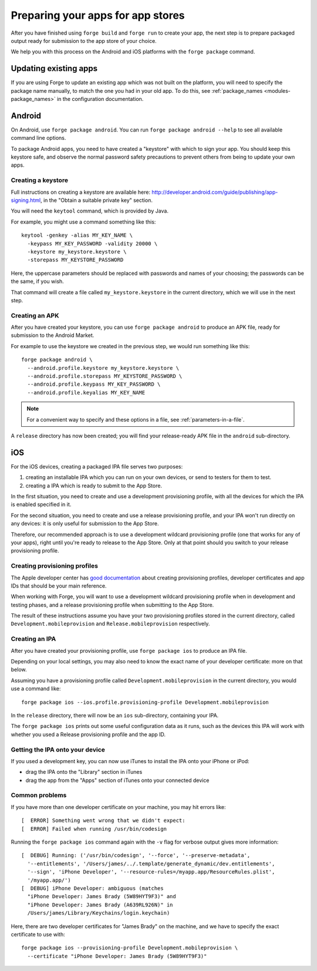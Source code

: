 .. _releasing:

Preparing your apps for app stores
================================================================================

After you have finished using ``forge build`` and ``forge run`` to create your app, the next step is to prepare packaged output ready for submission to the app store of your choice.

We help you with this process on the Android and iOS platforms with the ``forge package`` command.

Updating existing apps
--------------------------------------------------------------------------------
If you are using Forge to update an existing app which was not built on the platform, you will need to specify the package name manually, to match the one you had in your old app. To do this, see :ref:`package_names <modules-package_names>` in the configuration documentation.

Android
--------------------------------------------------------------------------------
On Android, use ``forge package android``. You can run ``forge package android --help`` to see all available command line options.

To package Android apps, you need to have created a "keystore" with which to sign your app. You should keep this keystore safe, and observe the normal password safety precautions to prevent others from being to update your own apps.

.. _releasing-keystore:

Creating a keystore
^^^^^^^^^^^^^^^^^^^^^^^^^^^^^^^^^^^^^^^^^^^^^^^^^^^^^^^^^^^^^^^^^^^^^^^^^^^^^^^^
Full instructions on creating a keystore are available here: http://developer.android.com/guide/publishing/app-signing.html, in the "Obtain a suitable private key" section.

You will need the ``keytool`` command, which is provided by Java.

For example, you might use a command something like this::

    keytool -genkey -alias MY_KEY_NAME \
      -keypass MY_KEY_PASSWORD -validity 20000 \
      -keystore my_keystore.keystore \
      -storepass MY_KEYSTORE_PASSWORD

Here, the uppercase parameters should be replaced with passwords and names of your choosing; the passwords can be the same, if you wish.

That command will create a file called ``my_keystore.keystore`` in the current directory, which we will use in the next step.

Creating an APK
^^^^^^^^^^^^^^^^^^^^^^^^^^^^^^^^^^^^^^^^^^^^^^^^^^^^^^^^^^^^^^^^^^^^^^^^^^^^^^^^
After you have created your keystore, you can use ``forge package android`` to produce an APK file, ready for submission to the Android Market.

For example to use the keystore we created in the previous step, we would run something like this::

    forge package android \
      --android.profile.keystore my_keystore.keystore \
      --android.profile.storepass MY_KEYSTORE_PASSWORD \
      --android.profile.keypass MY_KEY_PASSWORD \
      --android.profile.keyalias MY_KEY_NAME

.. note:: For a convenient way to specify and these options in a file, see :ref:`parameters-in-a-file`.

A ``release`` directory has now been created; you will find your release-ready APK file in the ``android`` sub-directory.


iOS
--------------------------------------------------------------------------------
For the iOS devices, creating a packaged IPA file serves two purposes:

#. creating an installable IPA which you can run on your own devices, or send to testers for them to test.
#. creating a IPA which is ready to submit to the App Store.

In the first situation, you need to create and use a development provisioning profile, with all the devices for which the IPA is enabled specified in it.

For the second situation, you need to create and use a release provisioning profile, and your IPA won't run directly on any devices: it is only useful for submission to the App Store.

Therefore, our recommended approach is to use a development wildcard provisioning profile (one that works for any of your apps), right until you're ready to release to the App Store. Only at that point should you switch to your release provisioning profile.

Creating provisioning profiles
^^^^^^^^^^^^^^^^^^^^^^^^^^^^^^^^^^^^^^^^^^^^^^^^^^^^^^^^^^^^^^^^^^^^^^^^^^^^^^^^
The Apple developer center has `good documentation <https://developer.apple.com/library/ios/#documentation/ToolsLanguages/Conceptual/DevPortalGuide/Introduction/Introduction.html#//apple_ref/doc/uid/TP40011159>`_ about creating provisioning profiles, developer certificates and app IDs that should be your main reference.

When working with Forge, you will want to use a development wildcard provisioning profile when in development and testing phases, and a release provisioning profile when submitting to the App Store.

The result of these instructions assume you have your two provisioning profiles stored in the current directory, called ``Development.mobileprovision`` and ``Release.mobileprovision`` respectively.

.. _releasing-ios-ipa:

Creating an IPA
^^^^^^^^^^^^^^^^^^^^^^^^^^^^^^^^^^^^^^^^^^^^^^^^^^^^^^^^^^^^^^^^^^^^^^^^^^^^^^^^
After you have created your provisioning profile, use ``forge package ios`` to produce an IPA file.

Depending on your local settings, you may also need to know the exact name of your developer certificate: more on that below.

Assuming you have a provisioning profile called ``Development.mobileprovision`` in the current directory, you would use a command like::

    forge package ios --ios.profile.provisioning-profile Development.mobileprovision

In the ``release`` directory, there will now be an ``ios`` sub-directory, containing your IPA.

The ``forge package ios`` prints out some useful configuration data as it runs, such as the devices this IPA will work with whether you used a Release provisioning profile and the app ID.

Getting the IPA onto your device
^^^^^^^^^^^^^^^^^^^^^^^^^^^^^^^^^^^^^^^^^^^^^^^^^^^^^^^^^^^^^^^^^^^^^^^^^^^^^^^^
If you used a development key, you can now use iTunes to install the IPA onto your iPhone or iPod:

* drag the IPA onto the "Library" section in iTunes
* drag the app from the "Apps" section of iTunes onto your connected device

Common problems
^^^^^^^^^^^^^^^^^^^^^^^^^^^^^^^^^^^^^^^^^^^^^^^^^^^^^^^^^^^^^^^^^^^^^^^^^^^^^^^^

If you have more than one developer certificate on your machine, you may hit errors like::

    [  ERROR] Something went wrong that we didn't expect:
    [  ERROR] Failed when running /usr/bin/codesign

Running the ``forge package ios`` command again with the ``-v`` flag for verbose output gives more information::

    [  DEBUG] Running: ('/usr/bin/codesign', '--force', '--preserve-metadata',
      '--entitlements', '/Users/james/../.template/generate_dynamic/dev.entitlements',
      '--sign', 'iPhone Developer', '--resource-rules=/myapp.app/ResourceRules.plist',
      '/myapp.app/')
    [  DEBUG] iPhone Developer: ambiguous (matches
      "iPhone Developer: James Brady (5W89HYT9F3)" and
      "iPhone Developer: James Brady (A639RL926N)" in
      /Users/james/Library/Keychains/login.keychain)

Here, there are two developer certificates for "James Brady" on the machine, and we have to specify the exact certificate to use with::

    forge package ios --provisioning-profile Development.mobileprovision \
      --certificate "iPhone Developer: James Brady (5W89HYT9F3)"
